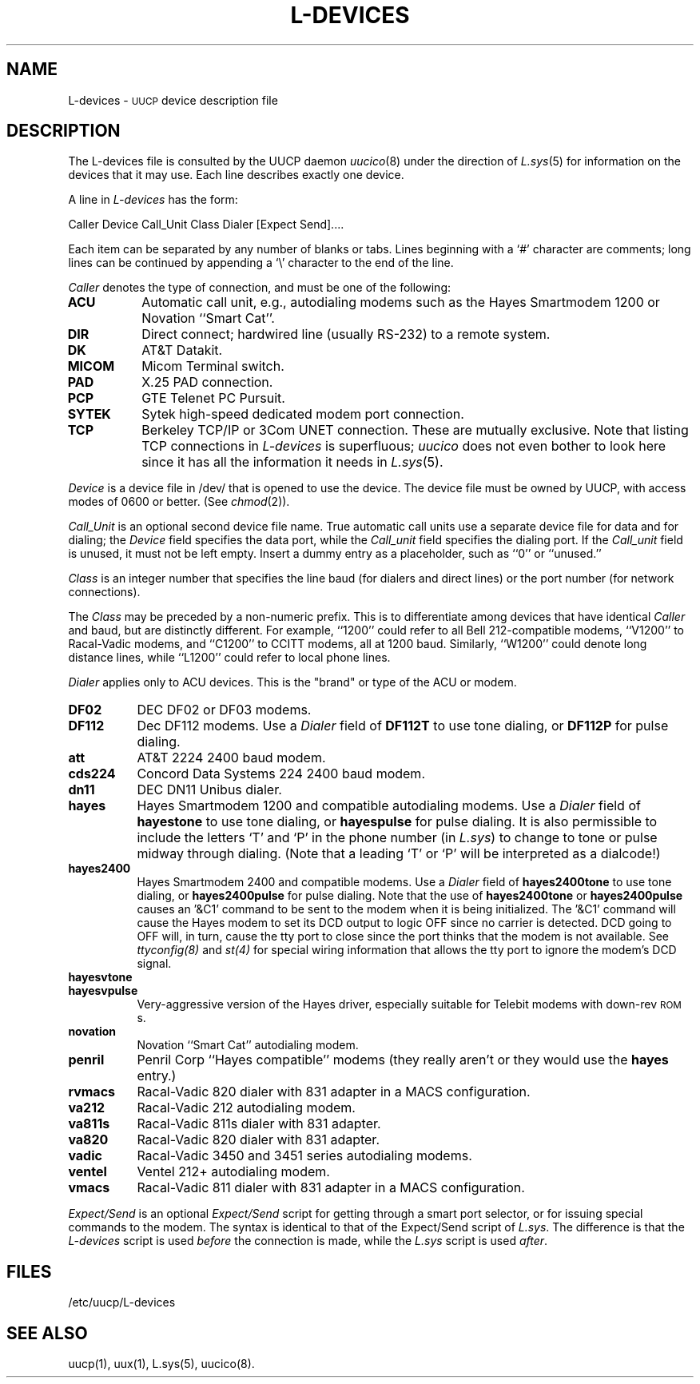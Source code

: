 .\"
.V= L-devices.5,v 2.1 1995/02/03 13:20:54 polk Exp
.\"
.ds S1 L-DEVICES
.ds S2 \fIL-devices\fP
.ds S3 \fIL-devices\fP
.ds S4 UUCP
.ds S5 \s-1UUCP\s0
.ds S6 L-devices
.TH \*(S1 5 "\*(V)" "\*(S4"
.nh
.SH NAME
L-devices \- \*(S5 device description file 
.SH DESCRIPTION
The L-devices file is consulted by the UUCP daemon
.IR uucico (8)
under the direction of
.IR L.sys (5)
for information on the devices that it may use.
Each line describes exactly one device.
.PP
A line in
.I L-devices
has the form:
.PP
Caller  Device  Call_Unit  Class  Dialer  [Expect  Send]....
.PP
Each item can be separated by any number of blanks or tabs. Lines beginning
with a `#' character are comments; long lines can be continued by appending
a `\e' character to the end of the line.
.PP
.I Caller
denotes the type of connection, and must be one of the following:
.TP 8
.B ACU
Automatic call unit, e.g., autodialing modems such as the Hayes
Smartmodem 1200 or Novation ``Smart Cat''.
.TP 8
.B DIR
Direct connect; hardwired line (usually RS-232) to a remote system.
.TP 8
.B DK
AT&T Datakit.
.TP 8
.B MICOM
Micom Terminal switch.
.TP 8
.B PAD
X.25 PAD connection.
.TP 8
.B PCP
GTE Telenet PC Pursuit.
.TP 8
.B SYTEK
Sytek high-speed dedicated modem port connection.
.TP 8
.B TCP
Berkeley TCP/IP or 3Com UNET connection. These are mutually exclusive.
Note that listing TCP connections in
.I L-devices
is superfluous;
.I uucico
does not even bother to look here since it has all the information it
needs in
.IR L.sys (5).
.PP
.I Device
is a device file in /dev/ that is opened to use the device. The device
file must be owned by UUCP, with access modes of 0600 or better. (See
.IR chmod (2)).
.PP
.I Call_Unit
is an optional second device file name.
True automatic call units use a separate device file for data and for dialing;
the
.I Device
field specifies the data port, while the
.I Call_unit
field specifies the dialing port.
If the
.I Call_unit
field is unused, it must not be left empty.
Insert a dummy entry as a placeholder, such as ``0'' or ``unused.''
.PP
.I Class
is an integer number that
specifies the line baud (for dialers and direct lines) or the port number (for
network connections).
.PP
The
.I Class
may be preceded by a non-numeric prefix.
This is to differentiate among devices that have identical
.I Caller
and baud, but are distinctly different.
For example, ``1200'' could refer to all Bell 212-compatible modems,
``V1200'' to Racal-Vadic modems, and ``C1200'' to CCITT modems,
all at 1200 baud.
Similarly, ``W1200'' could denote long distance lines, while ``L1200''
could refer to local phone lines.
.PP
.I Dialer
applies only to ACU devices. This is the "brand" or type of the ACU or modem.
.TP 8
.B DF02
DEC DF02 or DF03 modems.
.TP 8
.B DF112
Dec DF112 modems. Use a
.I Dialer
field of
.B DF112T
to use tone dialing, or
.B DF112P
for pulse dialing.
.TP 8
.B att
AT&T 2224 2400 baud modem.
.TP 8
.B cds224
Concord Data Systems 224 2400 baud modem.
.TP 8
.B dn11
DEC DN11 Unibus dialer.
.TP 8
.B hayes
Hayes Smartmodem 1200 and compatible autodialing modems.
Use a
.I Dialer
field of
.B hayestone
to use tone dialing, or
.B hayespulse
for pulse dialing.
It is also permissible to include the letters `T' and `P' in the phone
number (in
.IR L.sys )
to change to tone or pulse midway through dialing.
(Note that a leading `T' or `P' will be interpreted as a dialcode!)
.TP 8
.B hayes2400
Hayes Smartmodem 2400 and compatible modems.
Use a
.I Dialer
field of
.B hayes2400tone
to use tone dialing, or
.B hayes2400pulse
for pulse dialing.
Note that the use of
.B hayes2400tone
or
.B hayes2400pulse
causes an '&C1' command to be sent to the modem when it is being initialized.
The '&C1' command will cause the Hayes modem to set its DCD output to logic
OFF since no carrier is detected.  DCD going to OFF will,
in turn, cause the tty port
to close since the port thinks that the modem is not available.  See 
.I ttyconfig(8)
and
.I st(4)
for special wiring information that allows the tty port to ignore the
modem's DCD signal.
.TP 8
.B hayesvtone
.TP 8
.B hayesvpulse
Very-aggressive version of the Hayes driver, especially suitable for
Telebit modems with down-rev \s-1ROM\s0s.
.TP 8
.B novation
Novation ``Smart Cat'' autodialing modem.
.TP 8
.B penril
Penril Corp ``Hayes compatible'' modems (they really aren't or
they would use the
.B hayes
entry.)
.TP 8
.B rvmacs
Racal-Vadic 820 dialer with 831 adapter in a MACS configuration.
.TP 8
.B va212
Racal-Vadic 212 autodialing modem.
.TP 8
.B va811s
Racal-Vadic 811s dialer with 831 adapter.
.TP 8
.B va820
Racal-Vadic 820 dialer with 831 adapter.
.TP 8
.B vadic
Racal-Vadic 3450 and 3451 series autodialing modems.
.TP 8
.B ventel
Ventel 212+ autodialing modem.
.TP 8
.B vmacs
Racal-Vadic 811 dialer with 831 adapter in a MACS configuration.
.PP
.I Expect/Send
is an optional
.I Expect/Send
script for getting through a smart port selector,
or for issuing special commands to the modem.
The syntax is identical to that of the Expect/Send script of
.IR L.sys .
The difference is that the
.I L-devices
script is used
.I before
the connection is made, while the
.I L.sys
script is used
.IR after .
.SH FILES
/etc/uucp/L-devices
.SH SEE ALSO
uucp(1), uux(1), L.sys(5), uucico(8).
